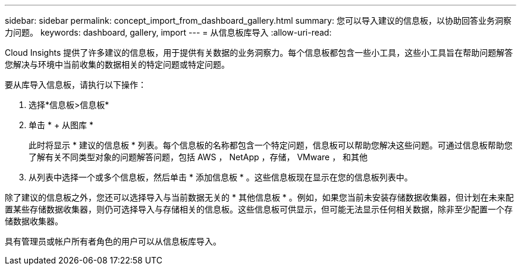 ---
sidebar: sidebar 
permalink: concept_import_from_dashboard_gallery.html 
summary: 您可以导入建议的信息板，以协助回答业务洞察力问题。 
keywords: dashboard, gallery, import 
---
= 从信息板库导入
:allow-uri-read: 


[role="lead"]
Cloud Insights 提供了许多建议的信息板，用于提供有关数据的业务洞察力。每个信息板都包含一些小工具，这些小工具旨在帮助问题解答您解决与环境中当前收集的数据相关的特定问题或特定问题。

要从库导入信息板，请执行以下操作：

. 选择*信息板>信息板*
. 单击 * + 从图库 *
+
此时将显示 * 建议的信息板 * 列表。每个信息板的名称都包含一个特定问题，信息板可以帮助您解决这些问题。可通过信息板帮助您了解有关不同类型对象的问题解答问题，包括 AWS ， NetApp ，存储， VMware ， 和其他

. 从列表中选择一个或多个信息板，然后单击 * 添加信息板 * 。这些信息板现在显示在您的信息板列表中。


除了建议的信息板之外，您还可以选择导入与当前数据无关的 * 其他信息板 * 。例如，如果您当前未安装存储数据收集器，但计划在未来配置某些存储数据收集器，则仍可选择导入与存储相关的信息板。这些信息板可供显示，但可能无法显示任何相关数据，除非至少配置一个存储数据收集器。

具有管理员或帐户所有者角色的用户可以从信息板库导入。
